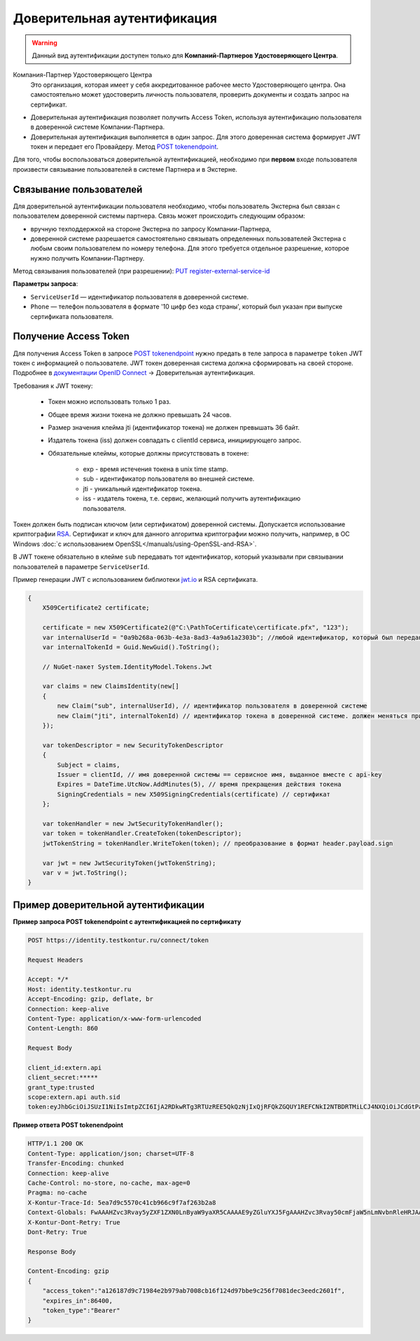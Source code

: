 .. _`POST tokenendpoint`: https://developer.testkontur.ru/doc/openidconnect/method?type=post&path=%2Fconnect%2Ftoken
.. _`PUT register-external-service-id`: https://developer.kontur.ru/doc/auth/method?type=put&path=%2Fauth%2Fv5.16%2Fregister-external-service-id
.. _`RSA`: https://ru.wikipedia.org/wiki/RSA
.. _`документации OpenID Connect`: https://developer.testkontur.ru/doc/openidconnect
.. _`jwt.io`: https://jwt.io/

.. _rst-markup-trusted:

Доверительная аутентификация
=============================

.. warning:: Данный вид аутентификации доступен только для **Компаний-Партнеров Удостоверяющего Центра**.

Компания-Партнер Удостоверяющего Центра
  Это организация, которая имеет у себя аккредитованное рабочее место Удостоверяющего центра. Она самостоятельно может удостоверить личность пользователя, проверить документы и создать запрос на сертификат.

* Доверительная аутентификация позволяет получить Access Token, используя аутентификацию пользователя в доверенной системе Компании-Партнера. 
* Доверительная аутентификация выполняется в один запрос. Для этого доверенная система формирует JWT токен и передает его Провайдеру. Метод `POST tokenendpoint`_.
  
Для того, чтобы воспользоваться доверительной аутентификацией, необходимо при **первом** входе пользователя произвести связывание пользователей в системе Партнера и в Экстерне. 

Связывание пользователей
------------------------

Для доверительной аутентификации пользователя необходимо, чтобы пользователь Экстерна был связан с пользователем доверенной системы партнера. Связь может происходить следующим образом:

* вручную техподдержкой на стороне Экстерна по запросу Компании-Партнера,
* доверенной системе разрешается самостоятельно связывать определенных пользователей Экстерна с любым своим пользователем по номеру телефона. Для этого требуется отдельное разрешение, которое нужно получить Компании-Партнеру.

Метод связывания пользователей (при  разрешении): `PUT register-external-service-id`_

**Параметры запроса**:

* ``ServiceUserId`` — идентификатор пользователя в доверенной системе.
* ``Phone`` — телефон пользователя в формате '10 цифр без кода страны', который был указан при выпуске сертификата пользователя. 

Получение Access Token
----------------------

Для получения Access Token в запросе `POST tokenendpoint`_ нужно предать в теле запроса в параметре ``token`` JWT токен с информацией о пользователе. JWT токен доверенная система должна сформировать на своей стороне. Подробнее в `документации OpenID Connect`_ → Доверительная аутентификация.

Требования к JWT токену:

    * Токен можно использовать только 1 раз.
    * Общее время жизни токена не должно превышать 24 часов.
    * Размер значения клейма jti (идентификатор токена) не должен превышать 36 байт.
    * Издатель токена (iss) должен совпадать с clientId сервиса, инициирующего запрос.
    * Обязательные клеймы, которые должны присутствовать в токене:

        * exp - время истечения токена в unix time stamp. 
        * sub - идентификатор пользователя во внешней системе. 
        * jti - уникальный идентификатор токена.
        * iss - издатель токена, т.е. сервис, желающий получить аутентификацию пользователя.

Токен должен быть подписан ключом (или сертификатом) доверенной системы. Допускается использование криптографии `RSA`_. Сертификат и ключ для данного алгоритма криптографии можно получить, например, в ОС Windows :doc:`с использованием OpenSSL</manuals/using-OpenSSL-and-RSA>`.

В JWT токене обязательно в клейме ``sub`` передавать тот идентификатор, который указывали при связывании пользователей в параметре ``ServiceUserId``. 

.. container:: toggle

    .. container:: header

        Пример генерации JWT с использованием библиотеки `jwt.io`_ и RSA сертификата.

    .. code-block:: c#

        {
            X509Certificate2 certificate;
        
            certificate = new X509Certificate2(@"C:\PathToCertificate\certificate.pfx", "123");
            var internalUserId = "0a9b268a-063b-4e3a-8ad3-4a9a61a2303b"; //любой идентификатор, который был передан для связывания пользователей
            var internalTokenId = Guid.NewGuid().ToString();
        
            // NuGet-пакет System.IdentityModel.Tokens.Jwt
        
            var claims = new ClaimsIdentity(new[]
            {
                new Claim("sub", internalUserId), // идентификатор пользователя в доверенной системе
                new Claim("jti", internalTokenId) // идентификатор токена в доверенной системе. должен меняться при каждом запросе, произвольная строка
            });
        
            var tokenDescriptor = new SecurityTokenDescriptor
            {
                Subject = claims,
                Issuer = clientId, // имя доверенной системы == сервисное имя, выданное вместе с api-key
                Expires = DateTime.UtcNow.AddMinutes(5), // время прекращения действия токена
                SigningCredentials = new X509SigningCredentials(certificate) // сертификат
            };
        
            var tokenHandler = new JwtSecurityTokenHandler();
            var token = tokenHandler.CreateToken(tokenDescriptor);
            jwtTokenString = tokenHandler.WriteToken(token); // преобразование в формат header.payload.sign
        
            var jwt = new JwtSecurityToken(jwtTokenString);
            var v = jwt.ToString();
        }


Пример доверительной аутентификации
-----------------------------------

**Пример запроса POST tokenendpoint с аутентификацией по сертификату**

.. code-block:: http

    POST https://identity.testkontur.ru/connect/token

    Request Headers

    Accept: */*
    Host: identity.testkontur.ru
    Accept-Encoding: gzip, deflate, br
    Connection: keep-alive
    Content-Type: application/x-www-form-urlencoded
    Content-Length: 860
    
    Request Body

    client_id:extern.api
    client_secret:*****
    grant_type:trusted
    scope:extern.api auth.sid
    token:eyJhbGciOiJSUzI1NiIsImtpZCI6IjA2RDkwRTg3RTUzREE5QkQzNjIxQjRFQkZGQUY1REFCNkI2NTBDRTMiLCJ4NXQiOiJCdGtPaC1VOXFiMDJJYlRyXzY5ZHEydGxET00iLCJ0eXAiOiJKV1QifQ.eyJzdWIiOiIwYTliMjY4YS0wNjNiLTRlM2EtOGFkMy00YTlhNjFhMjMwM2IiLCJqdGkiOiIxMmVkMWU1NC0xYjIzLTQzODctODJlNS0xZDEzYmNhNGQ4NjYiLCJuYmYiOjE2MDA3NzcxMzMsImV4cCI6MTYwMDc3NzQzMywiaWF0IjoxNjAwNzc3MTMzLCJpc3MiOiJLZUFwaS5UcnVzdGVkLlNlcnZpY2UifQ.UO4-9OzWj14WTjct1E2_SpB7pfaAdPlTu9r_ocNt9bgfeyMxZuFcfWeWTJd5PpdDQA1vXV1EccMO14Qojry0KawJrZVRC2sXZPwrmF0j0v7vK1prnlabaYBsSeO-1vY0EaboIC3Zr5Igw_4xK8R22e4ysY6TS7gBaSQpGF1yjRCB3I6OWPCSWcj81g8GWTiqkuxAgmkMBO6loHrNqdAeG8b-cMt5ycdA9PeFEjeeMZ3F2-A-CWw92OgfqVKgokrfotjnvpdIVZfQC6mCxvYuI4zhEGO_Qz9s_RgbZHifuKmUc89aZROHmEuzh3PHYP25PQ-2-3NzNLyBfF7b6ZJgXg
    
**Пример ответа POST tokenendpoint**

.. code-block:: https

    HTTP/1.1 200 OK
    Content-Type: application/json; charset=UTF-8
    Transfer-Encoding: chunked
    Connection: keep-alive
    Cache-Control: no-store, no-cache, max-age=0
    Pragma: no-cache
    X-Kontur-Trace-Id: 5ea7d9c5570c41cb966c9f7af263b2a8
    Context-Globals: FwAAAHZvc3Rvay5yZXF1ZXN0LnByaW9yaXR5CAAAAE9yZGluYXJ5FgAAAHZvc3Rvay50cmFjaW5nLmNvbnRleHRJAAAANWVhN2Q5YzUtNTcwYy00MWNiLTk2NmMtOWY3YWYyNjNiMmE4OzJhN2ZjMWRiLTdjNzQtNGVmMy1hMzg2LTJiYWVhNmQ5MWUyOA==
    X-Kontur-Dont-Retry: True
    Dont-Retry: True
        
    Response Body
        
    Content-Encoding: gzip
    {
        "access_token":"a126187d9c71984e2b979ab7008cb16f124d97bbe9c256f7081dec3eedc2601f",
        "expires_in":86400,
        "token_type":"Bearer"
    }